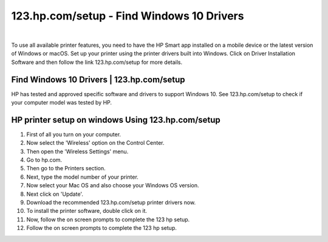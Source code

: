 #############
123.hp.com/setup - Find Windows 10 Drivers
#############


.. image:: get-started-today.png
	  :width: 350px   
	  :align: center 
	  :height: 100px 
	  :alt: 123.hp.com/setup
	  :target: https://hp.printredir.com

|


To use all available printer features, you need to have the HP Smart app installed on a mobile device or the latest version of Windows or macOS. Set up your printer using the printer drivers built into Windows. Click on Driver Installation Software and then follow the link 123.hp.com/setup for more details.




*************
Find Windows 10 Drivers | 123.hp.com/setup
*************

HP has tested and approved specific software and drivers to support Windows 10. See 123.hp.com/setup to check if your computer model was tested by HP.

*************
HP printer setup on windows Using 123.hp.com/setup
*************

1. First of all you turn on your computer.
2. Now select the 'Wireless' option on the Control Center.
3. Then open the 'Wireless Settings' menu.
4. Go to hp.com.
5. Then go to the Printers section.
6. Next, type the model number of your printer.
7. Now select your Mac OS and also choose your Windows OS version.
8. Next click on 'Update'.
9. Download the recommended 123.hp.com/setup printer drivers now.
10. To install the printer software, double click on it.
11. Now, follow the on screen prompts to complete the 123 hp setup.
12. Follow the on screen prompts to complete the 123 hp setup.
